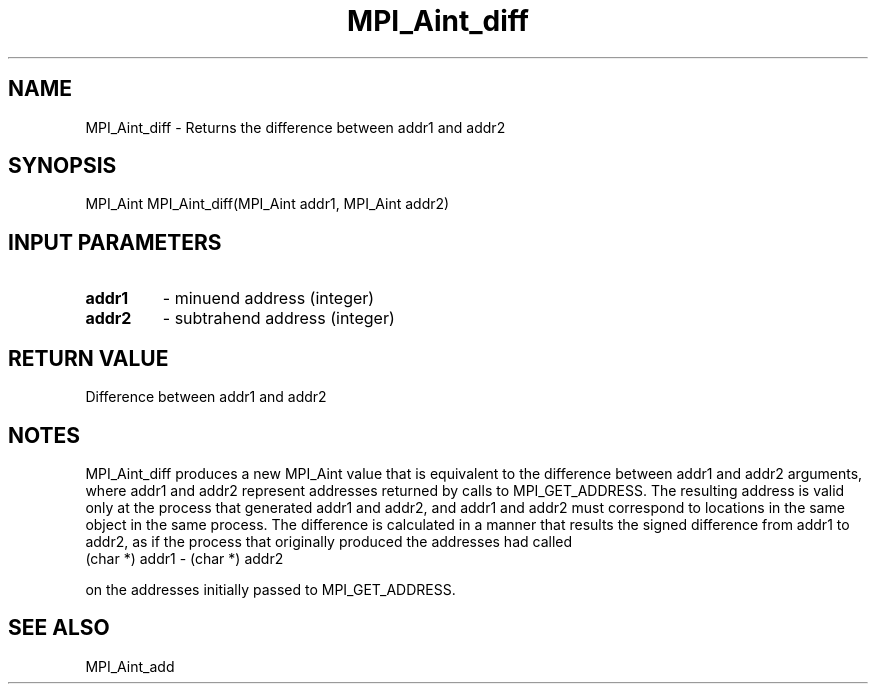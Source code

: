 .TH MPI_Aint_diff 3 "6/5/2019" " " "MPI"
.SH NAME
MPI_Aint_diff \-  Returns the difference between addr1 and addr2 
.SH SYNOPSIS
.nf
MPI_Aint MPI_Aint_diff(MPI_Aint addr1, MPI_Aint addr2)
.fi
.SH INPUT PARAMETERS
.PD 0
.TP
.B addr1 
- minuend address (integer)
.PD 1
.PD 0
.TP
.B addr2 
- subtrahend address (integer)
.PD 1

.SH RETURN VALUE
Difference between addr1 and addr2

.SH NOTES
MPI_Aint_diff produces a new MPI_Aint value that is equivalent to the difference
between addr1 and addr2 arguments, where addr1 and addr2 represent addresses
returned by calls to MPI_GET_ADDRESS. The resulting address is valid only at the
process that generated addr1 and addr2, and addr1 and addr2 must correspond to
locations in the same object in the same process. The difference is calculated
in a manner that results the signed difference from addr1 to addr2, as if the
process that originally produced the addresses had called
.nf
(char *) addr1 - (char *) addr2
.fi

on the addresses initially passed to MPI_GET_ADDRESS.

.SH SEE ALSO
MPI_Aint_add
.br
